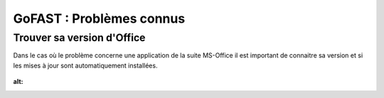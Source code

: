 ===========================
GoFAST : Problèmes connus 
===========================

Trouver sa version d'Office
===========================
Dans le cas où le problème concerne une application de la suite MS-Office il est important de connaitre sa version et si les mises à jour sont automatiquement installées.

.. figure:: media-guide/trouver-version-excel.png
:alt: 
